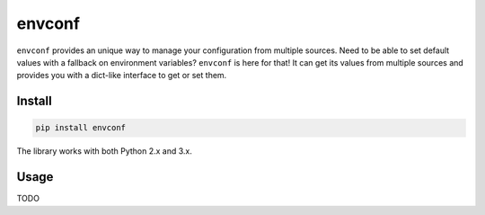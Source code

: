 =======
envconf
=======

.. image:: https://img.shields.io/travis/bfontaine/envconf.png
   :target: https://travis-ci.org/bfontaine/envconf
   :alt: Build status

.. image:: https://img.shields.io/coveralls/bfontaine/envconf/master.png
   :target: https://coveralls.io/r/bfontaine/envconf?branch=master
   :alt: Coverage status

.. image:: https://img.shields.io/pypi/v/envconf.png
   :target: https://pypi.python.org/pypi/envconf
   :alt: Pypi package

.. image:: https://img.shields.io/pypi/dm/envconf.png
   :target: https://pypi.python.org/pypi/envconf

``envconf`` provides an unique way to manage your configuration from multiple
sources. Need to be able to set default values with a fallback on environment
variables? ``envconf`` is here for that! It can get its values from multiple
sources and provides you with a dict-like interface to get or set them.

Install
-------

.. code-block::

    pip install envconf

The library works with both Python 2.x and 3.x.

Usage
-----

TODO

.. `Read the docs`_.
    .. _Read the docs: http://envconf.readthedocs.org/en/latest/
